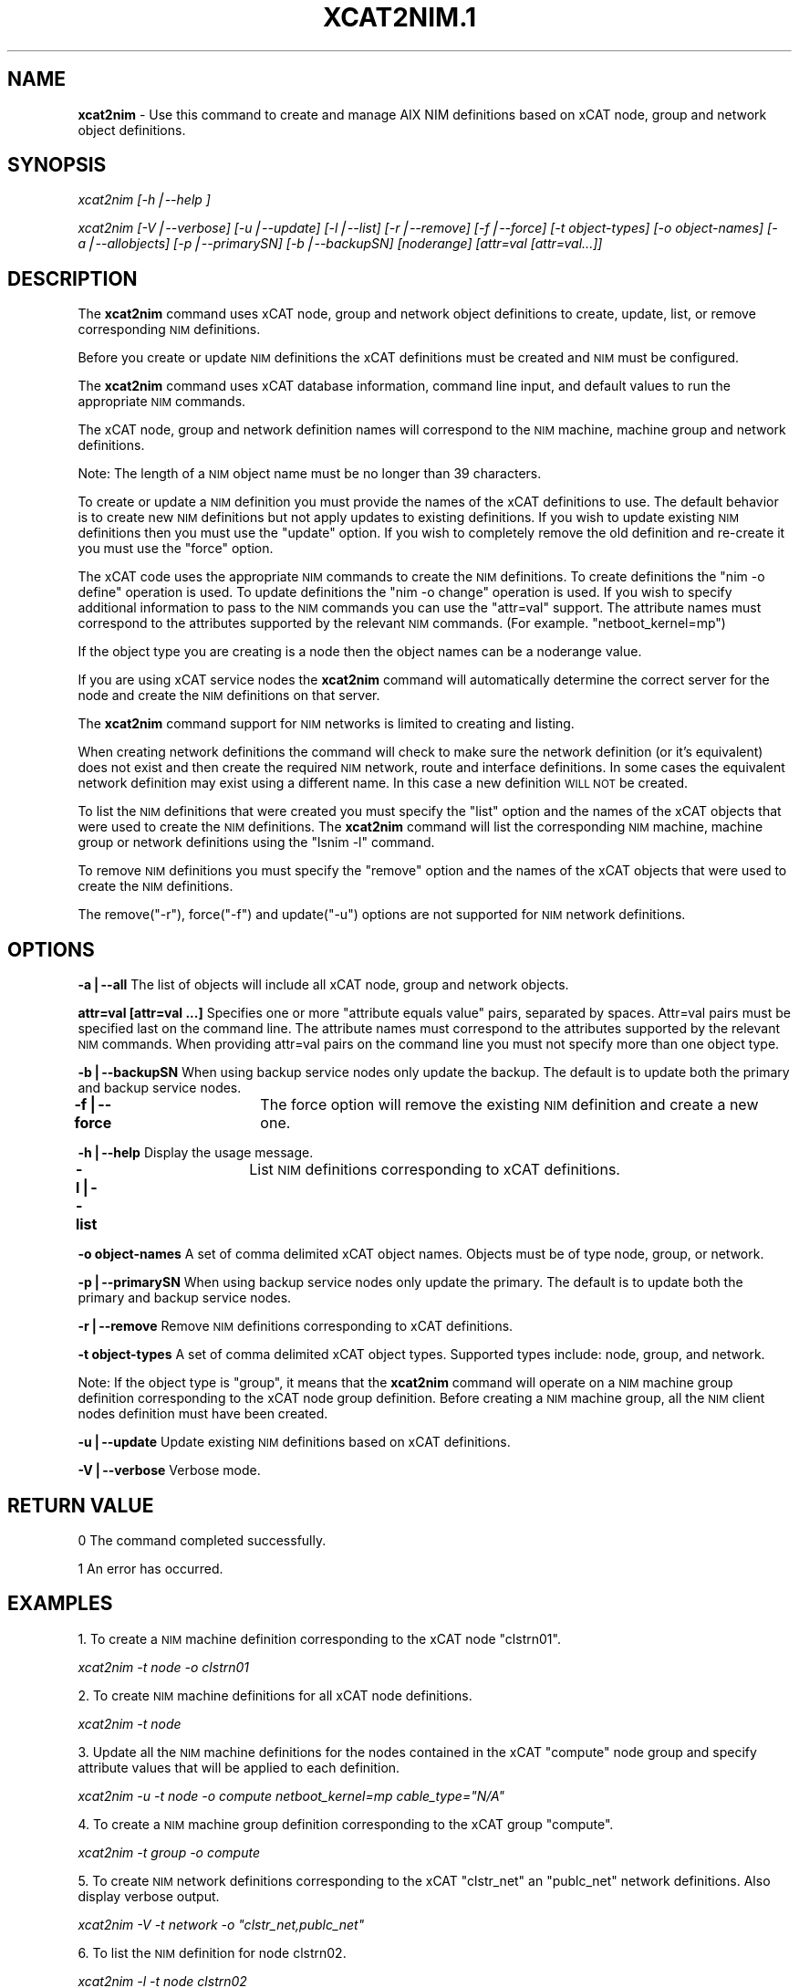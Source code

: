 .\" Automatically generated by Pod::Man v1.37, Pod::Parser v1.32
.\"
.\" Standard preamble:
.\" ========================================================================
.de Sh \" Subsection heading
.br
.if t .Sp
.ne 5
.PP
\fB\\$1\fR
.PP
..
.de Sp \" Vertical space (when we can't use .PP)
.if t .sp .5v
.if n .sp
..
.de Vb \" Begin verbatim text
.ft CW
.nf
.ne \\$1
..
.de Ve \" End verbatim text
.ft R
.fi
..
.\" Set up some character translations and predefined strings.  \*(-- will
.\" give an unbreakable dash, \*(PI will give pi, \*(L" will give a left
.\" double quote, and \*(R" will give a right double quote.  | will give a
.\" real vertical bar.  \*(C+ will give a nicer C++.  Capital omega is used to
.\" do unbreakable dashes and therefore won't be available.  \*(C` and \*(C'
.\" expand to `' in nroff, nothing in troff, for use with C<>.
.tr \(*W-|\(bv\*(Tr
.ds C+ C\v'-.1v'\h'-1p'\s-2+\h'-1p'+\s0\v'.1v'\h'-1p'
.ie n \{\
.    ds -- \(*W-
.    ds PI pi
.    if (\n(.H=4u)&(1m=24u) .ds -- \(*W\h'-12u'\(*W\h'-12u'-\" diablo 10 pitch
.    if (\n(.H=4u)&(1m=20u) .ds -- \(*W\h'-12u'\(*W\h'-8u'-\"  diablo 12 pitch
.    ds L" ""
.    ds R" ""
.    ds C` ""
.    ds C' ""
'br\}
.el\{\
.    ds -- \|\(em\|
.    ds PI \(*p
.    ds L" ``
.    ds R" ''
'br\}
.\"
.\" If the F register is turned on, we'll generate index entries on stderr for
.\" titles (.TH), headers (.SH), subsections (.Sh), items (.Ip), and index
.\" entries marked with X<> in POD.  Of course, you'll have to process the
.\" output yourself in some meaningful fashion.
.if \nF \{\
.    de IX
.    tm Index:\\$1\t\\n%\t"\\$2"
..
.    nr % 0
.    rr F
.\}
.\"
.\" For nroff, turn off justification.  Always turn off hyphenation; it makes
.\" way too many mistakes in technical documents.
.hy 0
.if n .na
.\"
.\" Accent mark definitions (@(#)ms.acc 1.5 88/02/08 SMI; from UCB 4.2).
.\" Fear.  Run.  Save yourself.  No user-serviceable parts.
.    \" fudge factors for nroff and troff
.if n \{\
.    ds #H 0
.    ds #V .8m
.    ds #F .3m
.    ds #[ \f1
.    ds #] \fP
.\}
.if t \{\
.    ds #H ((1u-(\\\\n(.fu%2u))*.13m)
.    ds #V .6m
.    ds #F 0
.    ds #[ \&
.    ds #] \&
.\}
.    \" simple accents for nroff and troff
.if n \{\
.    ds ' \&
.    ds ` \&
.    ds ^ \&
.    ds , \&
.    ds ~ ~
.    ds /
.\}
.if t \{\
.    ds ' \\k:\h'-(\\n(.wu*8/10-\*(#H)'\'\h"|\\n:u"
.    ds ` \\k:\h'-(\\n(.wu*8/10-\*(#H)'\`\h'|\\n:u'
.    ds ^ \\k:\h'-(\\n(.wu*10/11-\*(#H)'^\h'|\\n:u'
.    ds , \\k:\h'-(\\n(.wu*8/10)',\h'|\\n:u'
.    ds ~ \\k:\h'-(\\n(.wu-\*(#H-.1m)'~\h'|\\n:u'
.    ds / \\k:\h'-(\\n(.wu*8/10-\*(#H)'\z\(sl\h'|\\n:u'
.\}
.    \" troff and (daisy-wheel) nroff accents
.ds : \\k:\h'-(\\n(.wu*8/10-\*(#H+.1m+\*(#F)'\v'-\*(#V'\z.\h'.2m+\*(#F'.\h'|\\n:u'\v'\*(#V'
.ds 8 \h'\*(#H'\(*b\h'-\*(#H'
.ds o \\k:\h'-(\\n(.wu+\w'\(de'u-\*(#H)/2u'\v'-.3n'\*(#[\z\(de\v'.3n'\h'|\\n:u'\*(#]
.ds d- \h'\*(#H'\(pd\h'-\w'~'u'\v'-.25m'\f2\(hy\fP\v'.25m'\h'-\*(#H'
.ds D- D\\k:\h'-\w'D'u'\v'-.11m'\z\(hy\v'.11m'\h'|\\n:u'
.ds th \*(#[\v'.3m'\s+1I\s-1\v'-.3m'\h'-(\w'I'u*2/3)'\s-1o\s+1\*(#]
.ds Th \*(#[\s+2I\s-2\h'-\w'I'u*3/5'\v'-.3m'o\v'.3m'\*(#]
.ds ae a\h'-(\w'a'u*4/10)'e
.ds Ae A\h'-(\w'A'u*4/10)'E
.    \" corrections for vroff
.if v .ds ~ \\k:\h'-(\\n(.wu*9/10-\*(#H)'\s-2\u~\d\s+2\h'|\\n:u'
.if v .ds ^ \\k:\h'-(\\n(.wu*10/11-\*(#H)'\v'-.4m'^\v'.4m'\h'|\\n:u'
.    \" for low resolution devices (crt and lpr)
.if \n(.H>23 .if \n(.V>19 \
\{\
.    ds : e
.    ds 8 ss
.    ds o a
.    ds d- d\h'-1'\(ga
.    ds D- D\h'-1'\(hy
.    ds th \o'bp'
.    ds Th \o'LP'
.    ds ae ae
.    ds Ae AE
.\}
.rm #[ #] #H #V #F C
.\" ========================================================================
.\"
.IX Title "XCAT2NIM.1 1"
.TH XCAT2NIM.1 1 "2013-02-06" "perl v5.8.8" "User Contributed Perl Documentation"
.SH "NAME"
\&\fBxcat2nim\fR \- Use this command to create and manage AIX NIM definitions based on xCAT node, group and network object definitions.  
.SH "SYNOPSIS"
.IX Header "SYNOPSIS"
\&\fIxcat2nim [\-h|\-\-help ]\fR
.PP
\&\fIxcat2nim [\-V|\-\-verbose] [\-u|\-\-update] [\-l|\-\-list] [\-r|\-\-remove] [\-f|\-\-force] [\-t object\-types] [\-o object\-names] [\-a|\-\-allobjects] [\-p|\-\-primarySN] [\-b|\-\-backupSN] [noderange] [attr=val [attr=val...]] \fR
.SH "DESCRIPTION"
.IX Header "DESCRIPTION"
The \fBxcat2nim\fR command uses xCAT node, group and network object definitions to create, update, list, or remove corresponding \s-1NIM\s0 definitions.
.PP
Before you create or update \s-1NIM\s0 definitions the xCAT definitions must be created and \s-1NIM\s0 must be configured.
.PP
The \fBxcat2nim\fR command uses xCAT database information, command line input, and default values to run the appropriate \s-1NIM\s0 commands.
.PP
The xCAT node, group and network definition names will correspond to the \s-1NIM\s0 machine, machine group and network definitions.
.PP
Note:  The length of a \s-1NIM\s0 object name must be no longer than 39 characters.
.PP
To create or update a \s-1NIM\s0 definition you must provide the names of the xCAT definitions to use. The default behavior is to create new \s-1NIM\s0 definitions but not apply updates to existing definitions. If you wish to update existing \s-1NIM\s0 definitions then you must use the \*(L"update\*(R" option.  If you wish to completely remove the old definition and re-create it you must use the \*(L"force\*(R" option.
.PP
The xCAT code uses the appropriate \s-1NIM\s0 commands to create the \s-1NIM\s0 definitions.  To create definitions the \*(L"nim \-o define\*(R" operation is used. To update definitions the \*(L"nim \-o change\*(R" operation is used.  If you wish to specify additional information to pass to the \s-1NIM\s0 commands you can use the \*(L"attr=val\*(R" support.  The attribute names must correspond to the attributes supported by the relevant \s-1NIM\s0 commands.  (For example. \*(L"netboot_kernel=mp\*(R")
.PP
If the object type you are creating is a node then the object names can be a noderange value.
.PP
If you are using xCAT service nodes the \fBxcat2nim\fR command will automatically determine the correct server for the node and create the \s-1NIM\s0 definitions on that server.
.PP
The \fBxcat2nim\fR command support for \s-1NIM\s0 networks is limited to creating and listing.  
.PP
When creating network definitions the command will check to make sure the network definition (or it's equivalent) does not exist and then create the required \s-1NIM\s0 network, route and interface definitions.  In some cases the equivalent network definition may exist using a different name.  In this case a new definition \s-1WILL\s0 \s-1NOT\s0 be created.
.PP
To list the \s-1NIM\s0 definitions that were created you must specify the \*(L"list\*(R" option and the names of the xCAT objects that were used to create the \s-1NIM\s0 definitions.  The \fBxcat2nim\fR command will list the corresponding \s-1NIM\s0 machine, machine group or network definitions using the \*(L"lsnim \-l\*(R" command.  
.PP
To remove \s-1NIM\s0 definitions you must specify the \*(L"remove\*(R" option and the names of the xCAT objects that were used to create the \s-1NIM\s0 definitions.  
.PP
The remove(\*(L"\-r\*(R"), force(\*(L"\-f\*(R") and update(\*(L"\-u\*(R") options are not supported for \s-1NIM\s0 network definitions.
.SH "OPTIONS"
.IX Header "OPTIONS"
\&\fB\-a|\-\-all\fR             The list of objects will include all xCAT node, group and network objects.  
.PP
\&\fBattr=val [attr=val ...]\fR  Specifies one or more \*(L"attribute equals value\*(R" pairs, separated by spaces. Attr=val pairs must be specified last on the command line.  The attribute names must correspond to the attributes supported by the relevant \s-1NIM\s0 commands.  When providing attr=val pairs on the command line you must not specify more than one object type.
.PP
\&\fB\-b|\-\-backupSN\fR       When using backup service nodes only update the backup.  The default is to update both the primary and backup service nodes.
.PP
\&\fB\-f|\-\-force\fR   	 The force option will remove the existing \s-1NIM\s0 definition and create a new one.
.PP
\&\fB\-h|\-\-help\fR            Display the usage message.
.PP
\&\fB\-l|\-\-list\fR		 List \s-1NIM\s0 definitions corresponding to xCAT definitions.
.PP
\&\fB\-o object-names\fR       A set of comma delimited xCAT object names. Objects must be of type node, group, or network.
.PP
\&\fB\-p|\-\-primarySN\fR        When using backup service nodes only update the primary.  The default is to update both the primary and backup service nodes.
.PP
\&\fB\-r|\-\-remove\fR         Remove \s-1NIM\s0 definitions corresponding to xCAT definitions.
.PP
\&\fB\-t object-types\fR       A set of comma delimited xCAT object types. Supported types include: node, group, and network.
.PP
Note: If the object type is \*(L"group\*(R", it means that the \fBxcat2nim\fR command will operate on a \s-1NIM\s0 machine group definition corresponding to the xCAT node group definition. Before creating a \s-1NIM\s0 machine group, all the \s-1NIM\s0 client nodes definition must have been created. 
.PP
\&\fB\-u|\-\-update\fR        Update existing \s-1NIM\s0 definitions based on xCAT definitions.
.PP
\&\fB\-V|\-\-verbose\fR       Verbose mode.
.SH "RETURN VALUE"
.IX Header "RETURN VALUE"
0 The command completed successfully.
.PP
1 An error has occurred.
.SH "EXAMPLES"
.IX Header "EXAMPLES"
1. To create a \s-1NIM\s0 machine definition corresponding to the xCAT node \*(L"clstrn01\*(R".
.PP
\&\fIxcat2nim \-t node \-o clstrn01\fR
.PP
2. To create \s-1NIM\s0 machine definitions for all xCAT node definitions.
.PP
\&\fIxcat2nim \-t node\fR
.PP
3. Update all the \s-1NIM\s0 machine definitions for the nodes contained in the xCAT \*(L"compute\*(R" node group and specify attribute values that will be applied to each definition.
.PP
\&\fIxcat2nim \-u \-t node \-o compute netboot_kernel=mp cable_type=\*(L"N/A\*(R"\fR
.PP
4. To create a \s-1NIM\s0 machine group definition corresponding to the xCAT group \*(L"compute\*(R".
.PP
\&\fIxcat2nim \-t group \-o compute\fR
.PP
5. To create \s-1NIM\s0 network definitions corresponding to the xCAT \*(L"clstr_net\*(R" an \*(L"publc_net\*(R" network definitions.  Also display verbose output.
.PP
\&\fIxcat2nim \-V \-t network \-o \*(L"clstr_net,publc_net\*(R"\fR
.PP
6. To list the \s-1NIM\s0 definition for node clstrn02.
.PP
\&\fIxcat2nim \-l \-t node clstrn02\fR
.PP
7. To re-create a \s-1NIM\s0 machine definiton and display verbose output.
.PP
\&\fIxcat2nim \-V \-t node \-f clstrn05\fR
.PP
8. To remove the \s-1NIM\s0 definition for the group \*(L"AIXnodes\*(R".
.PP
\&\fIxcat2nim \-t group \-r \-o AIXnodes\fR
.PP
9. To list the \s-1NIM\s0 \*(L"clstr_net\*(R" definition.
.PP
\&\fIxcat2nim \-l \-t network \-o clstr_net\fR
.SH "FILES"
.IX Header "FILES"
$XCATROOT/bin/xcat2nim
.SH "NOTES"
.IX Header "NOTES"
This command is part of the xCAT software product.
.SH "SEE ALSO"
.IX Header "SEE ALSO"
\&\fImkdef\fR\|(1)
